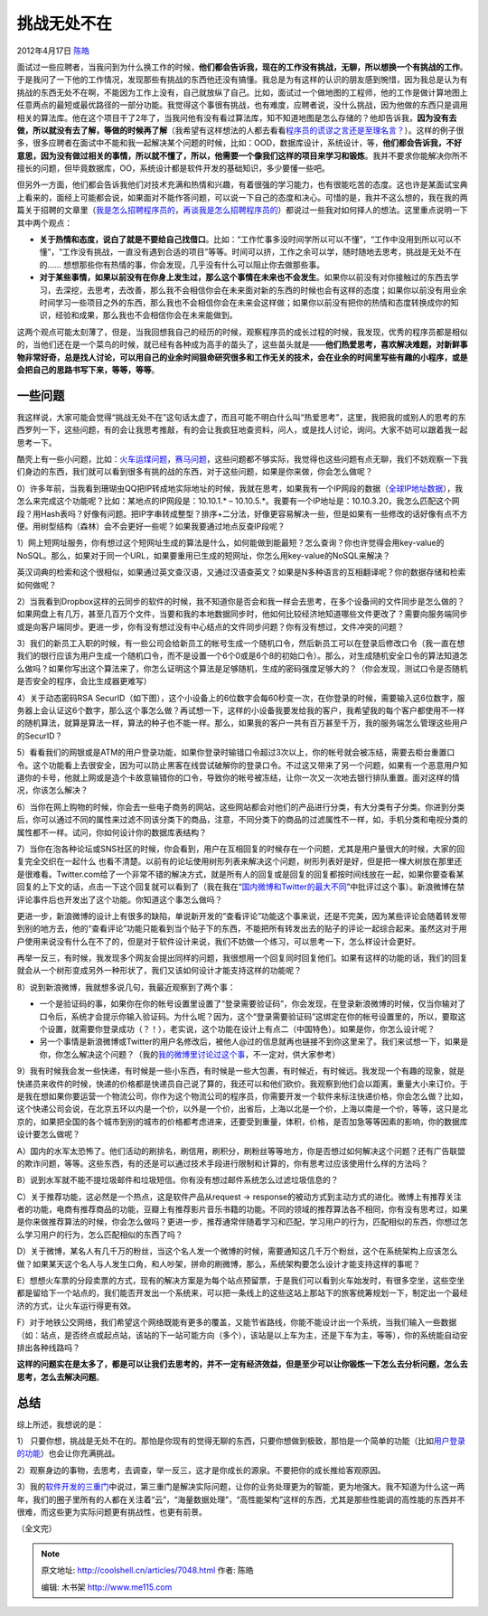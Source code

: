.. _articles7048:

挑战无处不在
============

2012年4月17日 `陈皓 <http://coolshell.cn/articles/author/haoel>`__

|image0|\ 面试过一些应聘者，当我问到为什么换工作的时候，\ **他们都会告诉我，现在的工作没有挑战，无聊，所以想换一个有挑战的工作**\ 。于是我问了一下他的工作情况，发现那些有挑战的东西他还没有搞懂。我总是为有这样的认识的朋友感到惋惜，因为我总是认为有挑战的东西无处不在啊，不能因为工作上没有，自己就放纵了自己。比如，面试过一个做地图的工程师，他的工作是做计算地图上任意两点的最短或最优路径的一部分功能。我觉得这个事很有挑战，也有难度，应聘者说，没什么挑战，因为他做的东西只是调用相关的算法库。他在这个项目干了2年了，当我问他有没有看过算法库，知不知道地图是怎么存储的？他却告诉我，\ **因为没有去做，所以就没有去了解，等做的时候再了解**\ （我希望有这样想法的人都去看看\ `程序员的谎谬之言还是至理名言？ <http://coolshell.cn/articles/4235.html>`__\ ）。这样的例子很多，很多应聘者在面试中不能和我一起解决某个问题的时候，比如：OOD，数据库设计，系统设计，等，\ **他们都会告诉我，不好意思，因为没有做过相关的事情，所以就不懂了，所以，他需要一个像我们这样的项目来学习和锻炼**\ 。我并不要求你能解决你所不擅长的问题，但毕竟数据库，OO，系统设计都是软件开发的基础知识，多少要懂一些吧。

但另外一方面，他们都会告诉我他们对技术充满和热情和兴趣，有着很强的学习能力，也有很能吃苦的态度。这也许是某面试宝典上看来的，面经上可能都会说，如果面对不能作答问题，可以说一下自己的态度和决心。可惜的是，我并不这么想的，我在我的两篇关于招聘的文章里（\ `我是怎么招聘程序员的 <http://coolshell.cn/articles/1870.html>`__\ ，\ `再谈我是怎么招聘程序员的 <http://coolshell.cn/articles/4506.html>`__\ ）都说过一些我对如何择人的想法。这里重点说明一下其中两个观点：

-  **关于热情和态度，说白了就是不要给自己找借口**\ 。比如：“工作忙事多没时间学所以可以不懂”，“工作中没用到所以可以不懂”，“工作没有挑战，一直没有遇到合适的项目”等等。时间可以挤，工作之余可以学，随时随地去思考，挑战是无处不在的……
   想想那些你有热情的事，你会发现，几乎没有什么可以阻止你去做那些事。

-  **对于某些事情，如果以前没有在你身上发生过，那么这个事情在未来也不会发生**\ 。如果你以前没有对你接触过的东西去学习，去深挖，去思考，去改善，那么我不会相信你会在未来面对新的东西的时候也会有这样的态度；如果你以前没有用业余时间学习一些项目之外的东西，那么我也不会相信你会在未来会这样做；如果你以前没有把你的热情和态度转换成你的知识，经验和成果，那么我也不会相信你会在未来能做到。

这两个观点可能太刻薄了，但是，当我回想我自己的经历的时候，观察程序员的成长过程的时候，我发现，优秀的程序员都是相似的，当他们还在是一个菜鸟的时候，就已经有各种成为高手的苗头了，这些苗头就是——\ **他们热爱思考，喜欢解决难题，对新鲜事物非常好奇，总是找人讨论，可以用自己的业余时间狠命研究很多和工作无关的技术，会在业余的时间里写些有趣的小程序，或是会把自己的思路书写下来，等等，等等**\ 。

一些问题
^^^^^^^^

我这样说，大家可能会觉得“挑战无处不在”这句话太虚了，而且可能不明白什么叫“热爱思考”，这里，我把我的或别人的思考的东西罗列一下，这些问题，有的会让我思考推敲，有的会让我疯狂地查资料，问人，或是找人讨论，询问。大家不妨可以跟着我一起思考一下。

酷壳上有一些小问题，比如：\ `火车运煤问题 <http://coolshell.cn/articles/4429.html>`__\ ，\ `赛马问题 <http://coolshell.cn/articles/1202.html>`__\ ，这些问题都不够实际，我觉得也这些问题有点无聊，我们不妨观察一下我们身边的东西，我们就可以看到很多有挑的战的东西，对于这些问题，如果是你来做，你会怎么做呢？

0）许多年前，当我看到珊瑚虫QQ把IP转成地实际地址的时候，我就在思考，如果我有一个IP网段的数据（\ `全球IP地址数据 <http://coolshell.cn/articles/244.html>`__\ ），我怎么来完成这个功能呢？比如：某地点的IP网段是：10.10.1.\*
–
10.10.5.\*。我要有一个IP地址是：10.10.3.20，我怎么匹配这个网段？用Hash表吗？好像有问题。把IP字串转成整型？排序+二分法，好像更容易解决一些，但是如果有一些修改的话好像有点不方便。用树型结构（森林）会不会更好一些呢？如果我要通过地点反查IP段呢？

1）网上短网址服务，你有想过这个短网址生成的算法是什么，如何能做到能最短？怎么查询？你也许觉得会用key-value的NoSQL。那么，如果对于同一个URL，如果要重用已生成的短网址，你怎么用key-value的NoSQL来解决？

英汉词典的检索和这个很相似，如果通过英文查汉语，又通过汉语查英文？如果是N多种语言的互相翻译呢？你的数据存储和检索如何做呢？

2）当我看到Dropbox这样的云同步的软件的时候，我不知道你是否会和我一样会去思考，在多个设备间的文件同步是怎么做的？如果网盘上有几万，甚至几百万个文件，当要和我的本地数据同步时，他如何比较经济地知道哪些文件更改了？需要向服务端同步或是向客户端同步。更进一步，你有没有想过没有中心结点的文件同步问题？你有没有想过，文件冲突的问题？

3）我们的新员工入职的时候，有一些公司会给新员工的帐号生成一个随机口令，然后新员工可以在登录后修改口令（我一直在想我们的银行应该为用户生成一个随机口令，而不是设置一个6个0或是6个8的初始口令）。那么，对生成随机安全口令的算法知道怎么做吗？如果你写出这个算法来了，你怎么证明这个算法是足够随机，生成的密码强度足够大的？（你会发现，测试口令是否随机是否安全的程序，会比生成器更难写）

4）关于动态密码RSA
SecurID（如下图），这个小设备上的6位数字会每60秒变一次，在你登录的时候，需要输入这6位数字，服务器上会认证这6个数字，那么这个事怎么做？再试想一下，这样的小设备我要发给我的客户，我希望我的每个客户都使用不一样的随机算法，就算是算法一样，算法的种子也不能一样。那么，如果我的客户一共有百万甚至千万，我的服务端怎么管理这些用户的SecurID？

|image1|

5）看看我们的网银或是ATM的用户登录功能，如果你登录时输错口令超过3次以上，你的帐号就会被冻结，需要去柜台重置口令。这个功能看上去很安全，因为可以防止黑客在线尝试破解你的登录口令。不过这又带来了另一个问题，如果有一个恶意用户知道你的卡号，他就上网或是造个卡故意输错你的口令，导致你的帐号被冻结，让你一次又一次地去银行排队重置。面对这样的情况，你该怎么解决？

6）当你在网上购物的时候，你会去一些电子商务的网站，这些网站都会对他们的产品进行分类，有大分类有子分类。你进到分类后，你可以通过不同的属性来过滤不同该分类下的商品，注意，不同分类下的商品的过滤属性不一样，如，手机分类和电视分类的属性都不一样。试问，你如何设计你的数据库表结构？

7）当你在泡各种论坛或SNS社区的时候，你会看到，用户在互相回复的时候存在一个问题，尤其是用户量很大的时候，大家的回复完全交织在一起什么
也看不清楚。以前有的论坛使用树形列表来解决这个问题，树形列表好是好，但是把一棵大树放在那里还是很难看。Twitter.com给了一个非常不错的解决方式，就是所有人的回复或是回复的回复都按时间线放在一起，如果你要查看某回复的上下文的话，点击一下这个回复就可以看到了（我在我在“\ `国内微博和Twitter的最大不同 <http://coolshell.cn/articles/5247.html>`__\ ”中批评过这个事）。新浪微博在禁评论事件后也开发出了这个功能。你知道这个事怎么做吗？

更进一步，新浪微博的设计上有很多的缺陷，单说新开发的“查看评论”功能这个事来说，还是不完美，因为某些评论会随着转发带到别的地方去，他的“查看评论”功能只能看到当个贴子下的东西，不能把所有转发出去的贴子的评论一起综合起来。虽然这对于用户使用来说没有什么在不了的，但是对于软件设计来说，我们不妨做一个练习，可以思考一下，怎么样设计会更好。

再举一反三，有时候，我发现多个网友会提出同样的问题，我很想用一个回复同时回复他们。如果有这样的功能的话，我们的回复就会从一个树形变成另外一种形状了，我们又该如何设计才能支持这样的功能呢？

8）说到新浪微博，我就想多说几句，我最近观察到了两个事：

-  一个是验证码的事，如果你在你的帐号设置里设置了“登录需要验证码”，你会发现，在登录新浪微博的时候，仅当你输对了口令后，系统才会提示你输入验证码。为什么呢？因为，这个“登录需要验证码”这绑定在你的帐号设置里的，所以，要取这个设置，就需要你登录成功（？！），老实说，这个功能在设计上有点二（中国特色）。如果是你，你怎么设计呢？

-  另一个事情是新浪微博或Twitter的用户名修改后，被他人@过的信息就再也链接不到你这里来了。我们来试想一下，如果是你，你怎么解决这个问题？（我的\ `我的微博里讨论过这个事 <http://weibo.com/1401880315/yclT9m6Fp>`__\ ，不一定对，供大家参考）

9）我有时候我会发一些快递，有时候是一些小东西，有时候是一些大包裹，有时候近，有时候远。我发现一个有趣的现象，就是快递员来收件的时候，快递的价格都是快递员自己说了算的，我还可以和他们砍价。我观察到他们会以距离，重量大小来订价。于是我在想如果你要运营一个物流公司，你作为这个物流公司的程序员，你需要开发一个软件来标注快递价格，你会怎么做？比如，这个快递公司会说，在北京五环以内是一个价，以外是一个价，出省后，上海以北是一个价，上海以南是一个价，等等，这只是北京的，如果把全国的各个城市到别的城市的价格都考虑进来，还要受到重量，体积，价格，是否加急等等因素的影响，你的数据库设计要怎么做呢？

A）国内的水军太恐怖了。他们活动的刷排名，刷信用，刷积分，刷粉丝等等地方，你是否想过如何解决这个问题？还有广告联盟的欺诈问题，等等。这些东西，有的还是可以通过技术手段进行限制和计算的，你有思考过应该使用什么样的方法吗？

B）说到水军就不能不提垃圾邮件和垃圾短信。你有没有想过邮件系统怎么过滤垃圾信息的？

C）关于推荐功能，这必然是一个热点，这是软件产品从request ->
response的被动方式到主动方式的进化。微博上有推荐关注者的功能，电商有推荐商品的功能，豆瓣上有推荐影片音乐书籍的功能。不同的领域的推荐算法各不相同，你有没有思考过，如果是你来做推荐算法的时候，你会怎么做吗？更进一步，推荐通常伴随着学习和匹配，学习用户的行为，匹配相似的东西，你想过怎么学习用户的行为，怎么匹配相似的东西了吗？

D）关于微博，某名人有几千万的粉丝，当这个名人发一个微博的时候，需要通知这几千万个粉丝，这个在系统架构上应该怎么做？如果某天这个名人与人发生口角，和人吵架，拼命的刷微博，那么，系统架构要怎么设计才能支持这样的事呢？

E）想想火车票的分段卖票的方式，现有的解决方案是为每个站点预留票，于是我们可以看到火车始发时，有很多空坐，这些空坐都是留给下一个站点的，我们能否开发出一个系统来，可以把一条线上的这些这站上那站下的旅客统筹规划一下，制定出一个最经济的方式，让火车运行得更有效。

F）对于地铁公交网络，我们希望这个网络既能有更多的覆盖，又能节省路线，你能不能设计出一个系统，当我们输入一些数据（如：站点，是否终点或起点站，该站的下一站可能方向（多个），该站是以上车为主，还是下车为主，等等），你的系统能自动安排出各种线路吗？

**这样的问题实在是太多了，都是可以让我们去思考的，并不一定有经济效益，但是至少可以让你锻炼一下怎么去分析问题，怎么去思考，怎么去解决问题**\ 。

总结
^^^^

综上所述，我想说的是：

1）
只要你想，挑战是无处不在的。那怕是你现有的觉得无聊的东西，只要你想做到极致，那怕是一个简单的功能（比如\ `用户登录的功能 <http://coolshell.cn/articles/5353.html>`__\ ）也会让你充满挑战。

2）观察身边的事物，去思考，去调查，举一反三，这才是你成长的源泉。不要把你的成长推给客观原因。

3）我的\ `软件开发的三重门 <http://coolshell.cn/articles/6526.html>`__\ 中说过，第三重门是解决实际问题，让你的业务处理更为的智能，更为地强大。我不知道为什么这一两年，我们的圈子里所有的人都在关注着“云”，“海量数据处理”，“高性能架构”这样的东西，尤其是那些性能调的高性能的东西并不很难，而这些更为实际问题更有挑战性，也更有前景。

（全文完）

.. |image0| image:: /coolshell/static/20140922112321631000.jpg
.. |image1| image:: /coolshell/static/20140922112321663000.png
.. |image8| image:: /coolshell/static/20140922112323134000.jpg

.. note::
    原文地址: http://coolshell.cn/articles/7048.html 
    作者: 陈皓 

    编辑: 木书架 http://www.me115.com